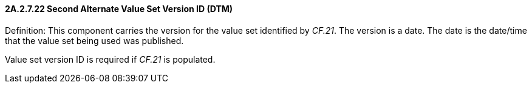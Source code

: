 ==== 2A.2.7.22 Second Alternate Value Set Version ID (DTM)

Definition: This component carries the version for the value set identified by _CF.21_. The version is a date. The date is the date/time that the value set being used was published.

Value set version ID is required if _CF.21_ is populated.

